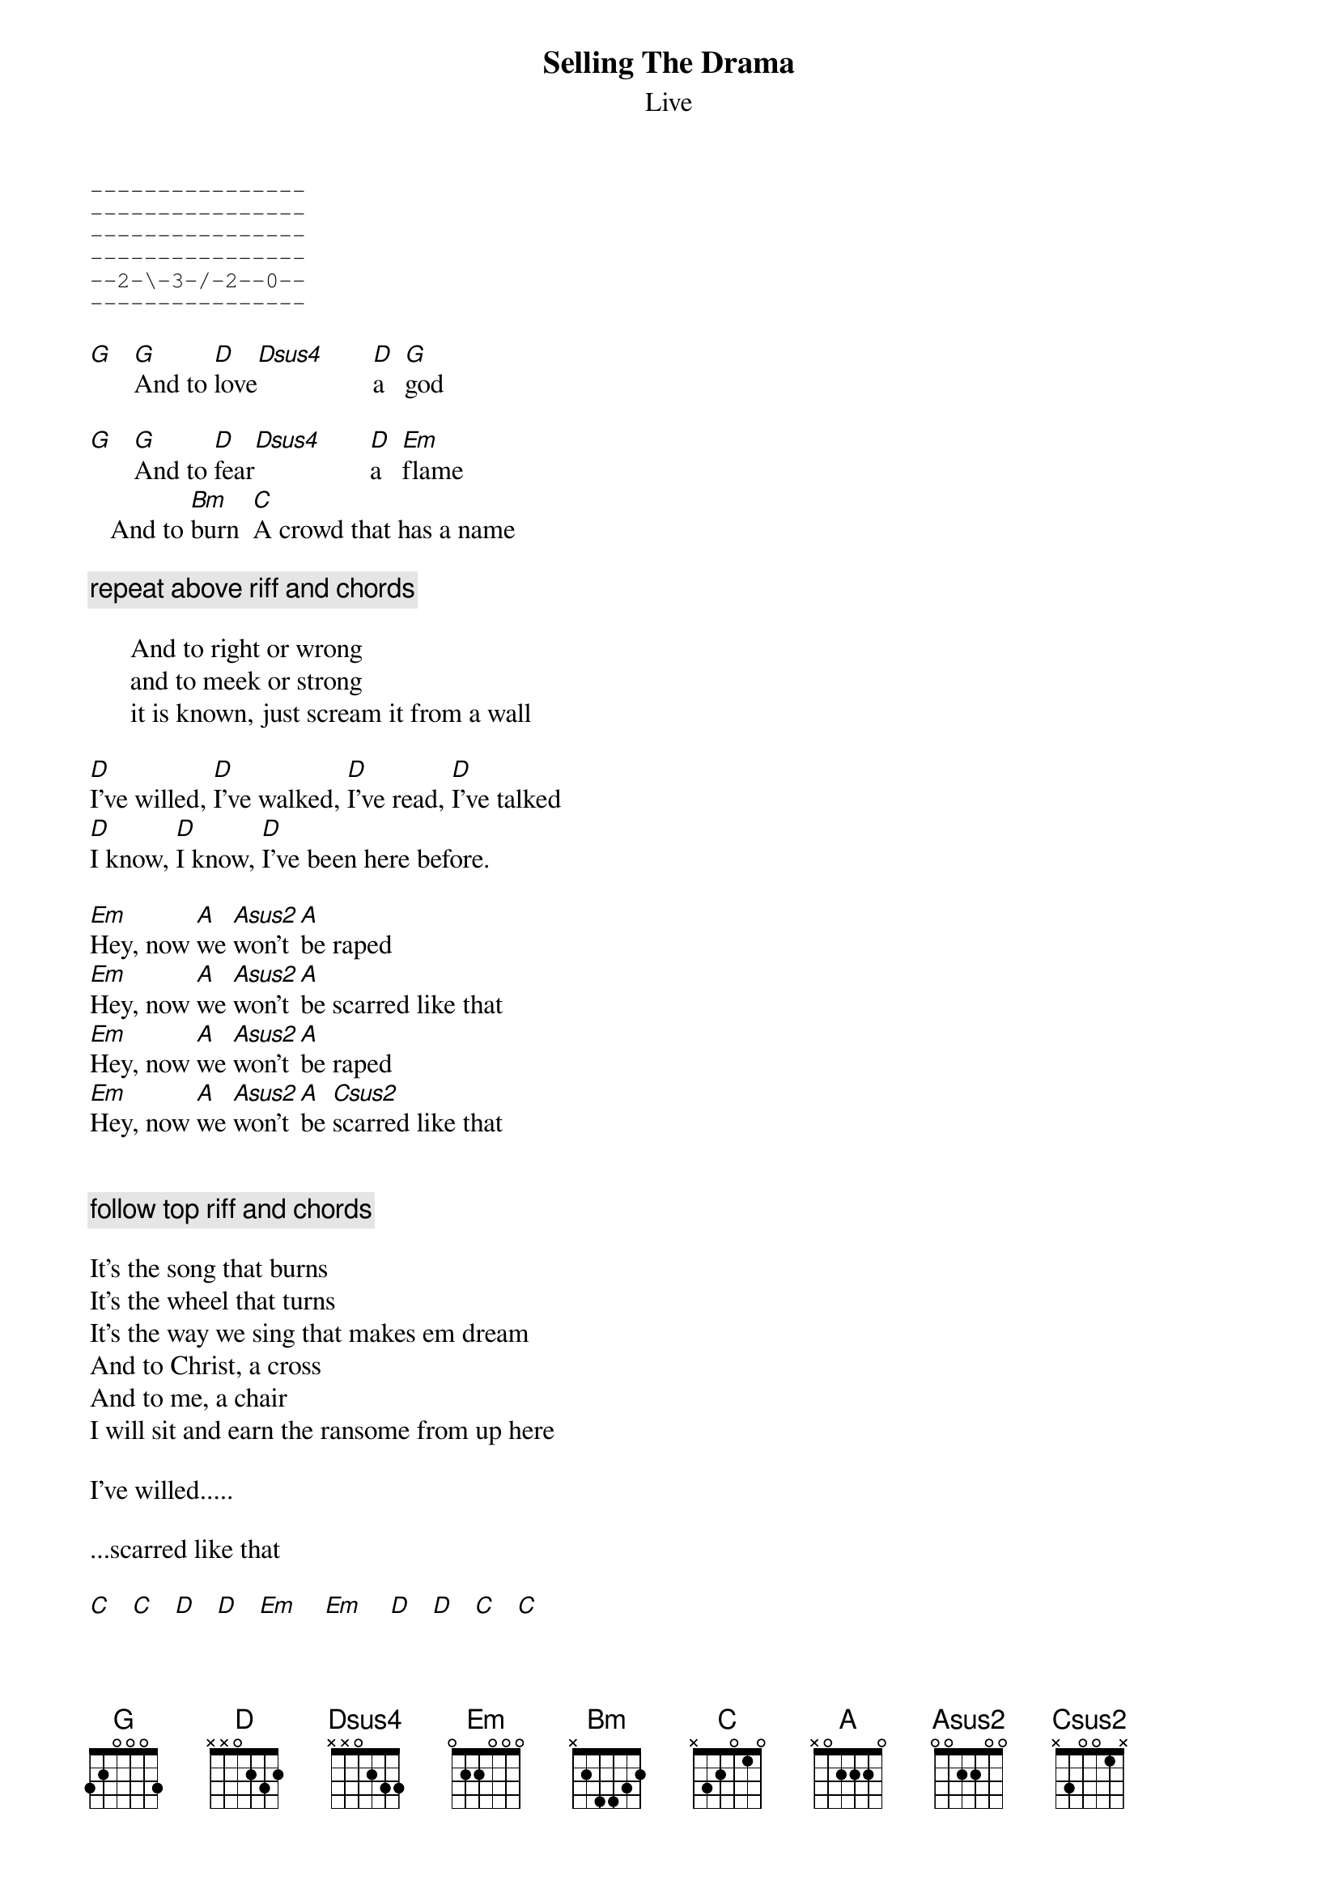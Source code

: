 # From: vetters@vax1.elon.edu (Steve Vetter)
{t:Selling The Drama}
{st:Live}
#tabbed by Mike Epstein, Les Bemont & Steve Vetter
{sot}
----------------
----------------
----------------
----------------
--2-\-3-/-2--0--
----------------
{eot}

[G]   [G]And to [D]love[Dsus4]       [D]a   [G]god

[G]   [G]And to [D]fear[Dsus4]       [D]a   [Em]flame
   And to [Bm]burn  [C]A crowd that has a name

{c:repeat above riff and chords}

      And to right or wrong
      and to meek or strong
      it is known, just scream it from a wall

[D]I've willed, [D]I've walked, [D]I've read, [D]I've talked
[D]I know, [D]I know, [D]I've been here before.

[Em]Hey, now [A]we [Asus2]won't [A]be raped
[Em]Hey, now [A]we [Asus2]won't [A]be scarred like that
[Em]Hey, now [A]we [Asus2]won't [A]be raped
[Em]Hey, now [A]we [Asus2]won't [A]be [Csus2]scarred like that


{c:follow top riff and chords}

It's the song that burns
It's the wheel that turns
It's the way we sing that makes em dream
And to Christ, a cross
And to me, a chair
I will sit and earn the ransome from up here

I've willed.....

...scarred like that

[C]   [C]   [D]   [D]   [Em]    [Em]    [D]   [D]   [C]   [C]   
